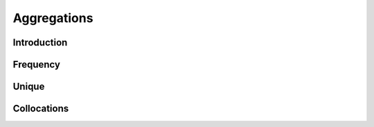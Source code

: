 .. _aggregations:

Aggregations
============

Introduction
++++++++++++

Frequency
+++++++++

Unique
++++++

Collocations
++++++++++++

